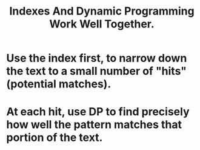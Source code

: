 :PROPERTIES:
:ID:       e5aa57fd-9ff2-436e-8b5b-ad738e0cfa94
:END:
#+title: Indexes And Dynamic Programming Work Well Together.
* Use the index first, to narrow down the text to a small number of "hits" (potential matches).
* At each hit, use DP to find precisely how well the pattern matches that portion of the text.
